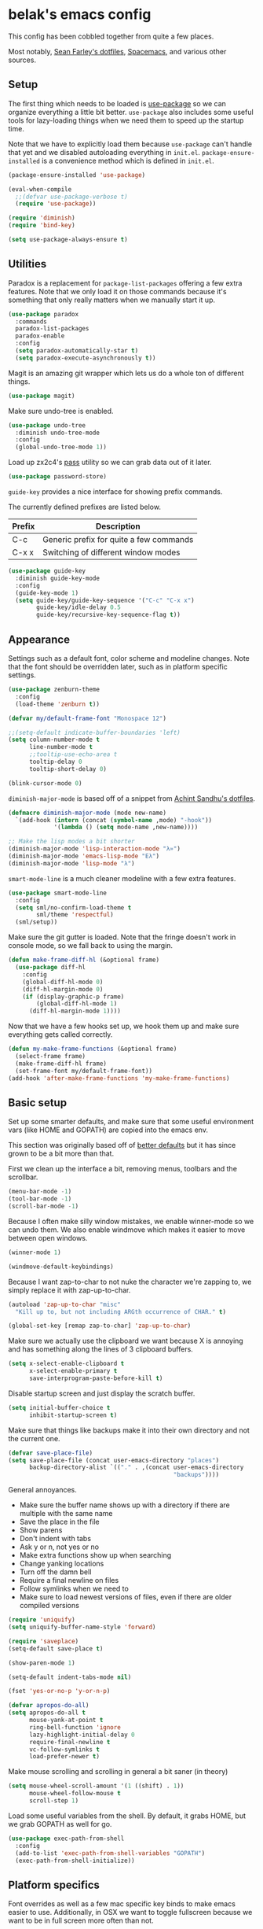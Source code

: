 * belak's emacs config

This config has been cobbled together from quite a few places.

Most notably, [[https://smf.io/dotfiles][Sean Farley's dotfiles]], [[https://github.com/syl20bnr/spacemacs][Spacemacs]], and various other
sources.

** Setup

The first thing which needs to be loaded is [[https://github.com/jwiegley/use-package][use-package]] so we can
organize everything a little bit better. =use-package= also includes
some useful tools for lazy-loading things when we need them to speed
up the startup time.

Note that we have to explicitly load them because =use-package= can't
handle that yet and we disabled autoloading everything in
=init.el=. =package-ensure-installed= is a convenience method which is
defined in =init.el=.

#+begin_src emacs-lisp
  (package-ensure-installed 'use-package)

  (eval-when-compile
    ;;(defvar use-package-verbose t)
    (require 'use-package))

  (require 'diminish)
  (require 'bind-key)

  (setq use-package-always-ensure t)
#+end_src

** Utilities

Paradox is a replacement for =package-list-packages= offering a few
extra features. Note that we only load it on those commands because
it's something that only really matters when we manually start it up.

#+begin_src emacs-lisp
  (use-package paradox
    :commands
    paradox-list-packages
    paradox-enable
    :config
    (setq paradox-automatically-star t)
    (setq paradox-execute-asynchronously t))
#+end_src

Magit is an amazing git wrapper which lets us do a whole ton of
different things.

#+begin_src emacs-lisp
  (use-package magit)
#+end_src

Make sure undo-tree is enabled.

#+begin_src emacs-lisp
  (use-package undo-tree
    :diminish undo-tree-mode
    :config
    (global-undo-tree-mode 1))
#+end_src

Load up zx2c4's [[http://www.passwordstore.org/][pass]] utility so we can grab data out of it later.

#+begin_src emacs-lisp
  (use-package password-store)
#+end_src

=guide-key= provides a nice interface for showing prefix commands.

The currently defined prefixes are listed below.

|--------+-----------------------------------------|
| Prefix | Description                             |
|--------+-----------------------------------------|
| C-c    | Generic prefix for quite a few commands |
| C-x x  | Switching of different window modes     |
|--------+-----------------------------------------|

#+begin_src emacs-lisp
  (use-package guide-key
    :diminish guide-key-mode
    :config
    (guide-key-mode 1)
    (setq guide-key/guide-key-sequence '("C-c" "C-x x")
          guide-key/idle-delay 0.5
          guide-key/recursive-key-sequence-flag t))
#+end_src

** Appearance

Settings such as a default font, color scheme and modeline changes.
Note that the font should be overridden later, such as in platform
specific settings.

#+begin_src emacs-lisp
  (use-package zenburn-theme
    :config
    (load-theme 'zenburn t))

  (defvar my/default-frame-font "Monospace 12")

  ;;(setq-default indicate-buffer-boundaries 'left)
  (setq column-number-mode t
        line-number-mode t
        ;;tooltip-use-echo-area t
        tooltip-delay 0
        tooltip-short-delay 0)

  (blink-cursor-mode 0)
#+end_src

=diminish-major-mode= is based off of a snippet from [[https://github.com/sandhu/emacs.d/blob/master/lisp/teppoudo-diminish.el][Achint Sandhu's dotfiles]].

#+begin_src emacs-lisp
  (defmacro diminish-major-mode (mode new-name)
    `(add-hook (intern (concat (symbol-name ,mode) "-hook"))
               '(lambda () (setq mode-name ,new-name))))

  ;; Make the lisp modes a bit shorter
  (diminish-major-mode 'lisp-interaction-mode "λ»")
  (diminish-major-mode 'emacs-lisp-mode "Eλ")
  (diminish-major-mode 'lisp-mode "λ")
#+end_src

=smart-mode-line= is a much cleaner modeline with a few extra features.

#+begin_src emacs-lisp
  (use-package smart-mode-line
    :config
    (setq sml/no-confirm-load-theme t
          sml/theme 'respectful)
    (sml/setup))
#+end_src

Make sure the git gutter is loaded. Note that the fringe doesn't work
in console mode, so we fall back to using the margin.

#+begin_src emacs-lisp
  (defun make-frame-diff-hl (&optional frame)
    (use-package diff-hl
      :config
      (global-diff-hl-mode 0)
      (diff-hl-margin-mode 0)
      (if (display-graphic-p frame)
          (global-diff-hl-mode 1)
        (diff-hl-margin-mode 1))))
#+end_src

Now that we have a few hooks set up, we hook them up and make sure
everything gets called correctly.

#+begin_src emacs-lisp
  (defun my-make-frame-functions (&optional frame)
    (select-frame frame)
    (make-frame-diff-hl frame)
    (set-frame-font my/default-frame-font))
  (add-hook 'after-make-frame-functions 'my-make-frame-functions)
#+end_src

** Basic setup

Set up some smarter defaults, and make sure that some useful
environment vars (like HOME and GOPATH) are copied into the emacs env.

This section was originally based off of [[https://github.com/technomancy/better-defaults/blob/d62a5813fa60d4c9425a795d85f956f0b8a663f8/better-defaults.el][better defaults]] but it has
since grown to be a bit more than that.

First we clean up the interface a bit, removing menus, toolbars and the scrollbar.

#+begin_src emacs-lisp
  (menu-bar-mode -1)
  (tool-bar-mode -1)
  (scroll-bar-mode -1)
#+end_src

Because I often make silly window mistakes, we enable winner-mode so
we can undo them. We also enable windmove which makes it easier to
move between open windows.

#+begin_src emacs-lisp
  (winner-mode 1)

  (windmove-default-keybindings)
#+end_src

Because I want zap-to-char to not nuke the character we're zapping to,
we simply replace it with zap-up-to-char.

#+begin_src emacs-lisp
  (autoload 'zap-up-to-char "misc"
    "Kill up to, but not including ARGth occurrence of CHAR." t)

  (global-set-key [remap zap-to-char] 'zap-up-to-char)
#+end_src

Make sure we actually use the clipboard we want because X is annoying
and has something along the lines of 3 clipboard buffers.

#+begin_src emacs-lisp
  (setq x-select-enable-clipboard t
        x-select-enable-primary t
        save-interprogram-paste-before-kill t)
#+end_src

Disable startup screen and just display the scratch buffer.

#+begin_src emacs-lisp
  (setq initial-buffer-choice t
        inhibit-startup-screen t)
#+end_src

Make sure that things like backups make it into their own directory
and not the current one.

#+begin_src emacs-lisp
  (defvar save-place-file)
  (setq save-place-file (concat user-emacs-directory "places")
        backup-directory-alist `(("." . ,(concat user-emacs-directory
                                                 "backups"))))
#+end_src

General annoyances.

- Make sure the buffer name shows up with a directory if there are multiple with the same name
- Save the place in the file
- Show parens
- Don't indent with tabs
- Ask y or n, not yes or no
- Make extra functions show up when searching
- Change yanking locations
- Turn off the damn bell
- Require a final newline on files
- Follow symlinks when we need to
- Make sure to load newest versions of files, even if there are older compiled versions

#+begin_src emacs-lisp
  (require 'uniquify)
  (setq uniquify-buffer-name-style 'forward)

  (require 'saveplace)
  (setq-default save-place t)

  (show-paren-mode 1)

  (setq-default indent-tabs-mode nil)

  (fset 'yes-or-no-p 'y-or-n-p)

  (defvar apropos-do-all)
  (setq apropos-do-all t
        mouse-yank-at-point t
        ring-bell-function 'ignore
        lazy-highlight-initial-delay 0
        require-final-newline t
        vc-follow-symlinks t
        load-prefer-newer t)
#+end_src

Make mouse scrolling and scrolling in general a bit saner (in theory)

#+begin_src emacs-lisp
  (setq mouse-wheel-scroll-amount '(1 ((shift) . 1))
        mouse-wheel-follow-mouse t
        scroll-step 1)
#+end_src

Load some useful variables from the shell. By default, it grabs HOME,
but we grab GOPATH as well for go.

#+begin_src emacs-lisp
  (use-package exec-path-from-shell
    :config
    (add-to-list 'exec-path-from-shell-variables "GOPATH")
    (exec-path-from-shell-initialize))
#+end_src

** Platform specifics

Font overrides as well as a few mac specific key binds to make emacs
easier to use. Additionally, in OSX we want to toggle fullscreen
because we want to be in full screen more often than not.

#+begin_src emacs-lisp
  (defvar x-gtk-use-system-tooltips)
  (defvar ns-use-native-fullscreen)
  (defvar mac-command-modifier)
  (defvar mac-option-modifier)
  (defvar mac-control-modifier)

  (cond ((eq system-type 'gnu/linux)
         (setq x-gtk-use-system-tooltips nil
               my/default-frame-font "Terminus 8"))

        ((eq system-type 'darwin)
         (setq ns-use-native-fullscreen t
               mac-command-modifier 'meta
               mac-option-modifier 'super
               mac-control-modifier 'control)


         (toggle-frame-fullscreen)))
#+end_src

** File Navigation

Make sure to use ido everywhere. Because we're currently using helm,
this is disabled.

#+begin_src emacs-lisp
  (use-package smex
    :disabled t
    :config
    (ido-mode 1)
    (ido-everywhere 1)
    (setq ido-enable-flex-matching t)
    (use-package ido-ubiquitous
      :config
      (ido-ubiquitous-mode 1))
    (use-package ido-vertical-mode
      :config
      (ido-vertical-mode 1))
    (use-package flx-ido
      :config
      (flx-ido-mode 1)))
#+end_src

Make sure we store recent files. This lets helm do fancy things.

#+begin_src emacs-lisp
  (require 'recentf)
  (recentf-mode 1)
#+end_src

Helm is a much fancier replacement for ido. There are a few settings
we override (such as reversing C-z and tab, but for the most part the
defaults are fine.

=helm-mini= is used in place of any buffer related helm functions as
we can make it use recentf.

#+begin_src emacs-lisp
  (use-package helm
    :demand
    :diminish helm-mode
    :bind
    ("M-x"     . helm-M-x)
    ("C-x b"   . helm-mini)
    ("C-x C-f" . helm-find-files)
    ("C-c o"   . helm-occur)
    ("M-/"     . helm-dabbrev)
    :config
    ;; Reverse tab and C-z
    (bind-keys :map helm-map
               ("<tab>" . helm-execute-persistent-action)
               ("C-z"   . helm-select-action))
    (helm-mode 1)
    (helm-autoresize-mode 1)

    ;; Turn on fuzzy matching for everything we can
    (custom-set-variables '(helm-recentf-fuzzy-match t)
                          '(helm-completion-in-region-fuzzy-match t)
                          '(helm-buffers-fuzzy-matching t)
                          '(helm-locate-fuzzy-match t)
                          '(helm-M-x-fuzzy-match t)
                          '(helm-semantic-fuzzy-match t)
                          '(helm-imenu-fuzzy-match t)
                          '(helm-apropos-fuzzy-match t)
                          '(helm-lisp-fuzzy-completion t)
                          '(helm-ff-file-name-history-use-recentf t))

    (use-package helm-ag))
#+end_src

Perspective creates different views to switch between.

#+begin_src emacs-lisp
  (use-package perspective
    :config
    (persp-mode))
#+end_src

Project based navigation. I would be completely lost without this.

#+begin_src emacs-lisp
  (use-package projectile
    :diminish projectile-mode
    :config
    (projectile-global-mode)
    (use-package helm-projectile
      :config
      (helm-projectile-on)))
#+end_src

** Programming

Anything programming related goes in here. There are sections for
completion, general config and separate sections for each language.

*** General

Set a few things for prog-mode based major modes, such as line numbers
and trailing whitespace.

Note that because =electric-pair-mode= is a global mode we don't
bother putting it into the prog mode hook.

#+begin_src emacs-lisp
  (electric-pair-mode 1)

  (defun my-prog-mode-hook ()
    "Some simple programming settings"
    (interactive)
    (linum-mode 1)
    (setq show-trailing-whitespace t))

  (add-hook 'prog-mode-hook 'my-prog-mode-hook)
#+end_src

=fic-mode= makes sure I actually notice comments with TODO, FIXME and
XXX.

#+begin_src emacs-lisp
  (use-package fic-mode
    :diminish fic-mode
    :config
    (add-hook 'prog-mode-hook 'turn-on-fic-mode))
#+end_src

=rainbow-delimiters= is for more than just parentheses. It works for
brackets as well. This mode makes it easier to see nested delimiters.

#+begin_src emacs-lisp
  (use-package rainbow-delimiters
    :config
    (add-hook 'prog-mode-hook 'rainbow-delimiters-mode))
#+end_src

*** Completion

There are two main completion packages. =auto-complete= is older and a
bit rougher around the edges. =company= is newer and not everything
works with it yet, but at least for me it has a tendency to be more
stable.

#+begin_src emacs-lisp
  (use-package company
    :config
    (setq company-idle-delay 0)
    (add-hook 'after-init-hook 'global-company-mode))
#+end_src

*** Snippets

Not much to say here. We turn snippets on everywhere.

#+begin_src emacs-lisp
  (use-package yasnippet
    :config
    (setq yas-verbosity 0)
    (yas-global-mode 1))
#+end_src

*** Syntax

Turn on syntax checking using flycheck. Because it has so many built
in, in most instances we won't even need to install a plugin.

Note that elpy doesn't have support for flycheck, so we use flymake
for python.

#+begin_src emacs-lisp
  (use-package flycheck
    :config
    (global-flycheck-mode))
#+end_src

*** Lisp

Rainbow blocks highlights blocks instead of keywords.

#+begin_src emacs-lisp
  (use-package rainbow-blocks
    :config
    (add-hook 'emacs-lisp-mode-hook 'rainbow-blocks-mode)
    (add-hook 'lisp-interaction-mode-hook 'rainbow-blocks-mode))
#+end_src

*** C/C++

#+begin_src emacs-lisp
  (use-package irony
    :diminish irony-mode
    :config
    (use-package company-irony
      :config
      (defun my-company-irony-mode-hook ()
        (set (make-local-variable 'company-backends) '(company-irony))
        (company-irony-setup-begin-commands))
      (add-hook 'irony-mode-hook 'my-company-irony-mode-hook))
    (use-package flycheck-irony
      :config
      (eval-after-load 'flycheck
        '(add-hook 'flycheck-mode-hook #'flycheck-irony-setup)))

    (add-hook 'c++-mode-hook 'irony-mode)
    (add-hook 'c-mode-hook 'irony-mode)
    (add-hook 'objc-mode-hook 'irony-mode)

    ;; replace the `completion-at-point' and `complete-symbol' bindings
    ;; in irony-mode's buffers by irony-mode's function and run the
    ;; autosetup function
    (defun my-irony-mode-hook ()
      (define-key irony-mode-map [remap completion-at-point]
        'irony-completion-at-point-async)
      (define-key irony-mode-map [remap complete-symbol]
        'irony-completion-at-point-async)
      (irony-cdb-autosetup-compile-options))

    (add-hook 'irony-mode-hook 'my-irony-mode-hook))
#+end_src

*** Go

This enables most of the fairly standard things available in other go
setups. Simple completion and gofmt are the most important of those
features, at least to me.

#+begin_src emacs-lisp
  (use-package go-mode
    :mode "\\.go$"
    :config
    (load "$GOPATH/src/golang.org/x/tools/cmd/oracle/oracle.el")
    (add-hook 'go-mode-hook 'go-oracle-mode)
    (add-hook 'before-save-hook 'gofmt-before-save)

    (use-package company-go
      :requires company
      :config
      (defun my-company-go-mode-hook ()
        (set (make-local-variable 'company-backends) '(company-go)))
      (add-hook 'go-mode-hook 'my-company-go-mode-hook)))
#+end_src

*** Python

Enable elpy and force jedi to be used as the rpc backend so we can
have both rope and jedi installed. Elpy defaults to using the system
'python' binary so we force it to use python2.

#+begin_src emacs-lisp
  (use-package elpy
    :config
    (elpy-enable)
    (elpy-use-cpython "python2")
    (setq elpy-rpc-backend "jedi"))
#+end_src

*** Web Dev

These are any packages useful for web dev.

Most of this section is just supporting additional formats, however
=rainbow-mode= is here so we can preview the actual colors in css.

#+begin_src emacs-lisp
  (use-package rainbow-mode
    :commands rainbow-mode)

  (use-package web-mode
    :mode
    "\\.jinja$"
    "\\.html$"
    :config
    (setq web-mode-markup-indent-offset 2
          web-mode-css-indent-offset 2
          web-mode-code-indent-offset 2))

  (use-package js2-mode
    :mode
    "\\.js$"
    :config
    (setq js2-basic-offset 2))

    ;; (set-face-attribute 'js2-error
    ;;                     :inherit 'flycheck-error-list-error
    ;;                     :underline '(:color foreground-color :style wave))
    ;; (set-face-attribute 'js2-warning
    ;;                     :inherit 'flycheck-error-list-warning
    ;;                     :underline '(:color foreground-color :style wave)))

  (use-package less-css-mode
    :mode "\\.less$")
#+end_src

*** Misc

#+begin_src emacs-lisp
  (use-package cmake-mode
    :mode
    "CMakeLists.txt"
    "\\.cmake$")

  (use-package lua-mode
    :mode "\\.lua$")

  (use-package yaml-mode
    :mode "\\.yml$")
#+end_src

** Org Mode

Make sure org mode is set up in a manner that doesn't suck. Meaning,
make code blocks act more like their native counterparts, enable fancy
indenting and allow for shift select.

If the extra require looks hacky, that's because it is. The =:demand=
makes sure the config runs because the package is already loaded to
run this config file. The =:diminish= keyword fails because
org-indent-mode does not exist by the time diminish is called.

#+begin_src emacs-lisp
  (use-package org
    :demand
    :mode ("\\.org$" . org-mode)
    :diminish org-indent-mode
    :init
    (require 'org-indent)
    (setq org-src-fontify-natively t
          org-src-tab-acts-natively t
          org-log-done t
          org-log-done-with-time t
          org-log-refile t
          org-refile-allow-creating-parent-nodes t
          org-refile-use-outline-path t
          org-support-shift-select t
          org-todo-keywords '("TODO" "STARTED" "WAITING" "|" "DONE")
          org-tag-alist '(("WORK" . ?w)
                          ("HOME" . ?h))
          org-agenda-files '("~/org/work.org"
                             "~/org/home.org"))
    :config
    (add-hook 'org-shiftup-final-hook 'windmove-up)
    (add-hook 'org-shiftleft-final-hook 'windmove-left)
    (add-hook 'org-shiftdown-final-hook 'windmove-down)
    (add-hook 'org-shiftright-final-hook 'windmove-right))
#+end_src

** IRC

This sets up the connection to my IRC bouncer. There are a few
additional packages that would be useful here, such as znc, but I
still prefer to keep my IRC in weechat, so this remains disabled for
now.

#+begin_src emacs-lisp
    (use-package erc
      :disabled t
      :requires
      tls
      erc-menu
      erc-hl-nicks
      znc
      :config
      (setq erc-prompt ">"
            znc-servers `(
                          ("znc.coded.io" "6697" t
                           ((
                             freenode
                             belak/freenode
                             ,(password-store-get "irc/freenode.net")))))))
#+end_src

** Email

#+begin_src emacs-lisp
  (add-to-list 'load-path "/usr/local/share/emacs/site-lisp/mu4e")
  (use-package mu4e
    :defines
    mu4e-maildir
    mu4e-get-mail-command
    mu4e-html2text-command
    mu4e-use-fancy-chars
    mu4e-maildir-shortcuts
    :ensure f
    :config
    (setq mu4e-maildir "~/.mail/coded.io"
          mu4e-get-mail-command "mbsync -a"
          mu4e-html2text-command "elinks -dump"
          mu4e-use-fancy-chars t
          mu4e-maildir-shortcuts '(("/inbox"   . ?i)
                                   ("/drafts"  . ?d)
                                   ("/sent"    . ?s)
                                   ("/archive" . ?a)
                                   ("/spam"    . ?z)
                                   ("/trash"   . ?t))))
#+end_src

** Scratch

This enables persistent scratch buffers. This allows for saving
scratch buffers along with the mode because I prefer to use org-mode.

#+begin_src emacs-lisp
  (use-package persistent-scratch
    :config
    (persistent-scratch-setup-default)
    (persistent-scratch-autosave-mode 1))
#+end_src

** Custom

We still want to be able to have non-public configs, such as for
passwords and what not, so we put them in a separate file and load it,
but ignore errors, for instance if it doesn't exist.

This also makes it so customizations will go to this file and not to
the init.el, which we have version controlled.

#+begin_src emacs-lisp
  (setq custom-file (expand-file-name "custom.el" user-emacs-directory))
  (load custom-file t)
#+end_src

** Tasks

This section is all about stuff I'd like to get into my emacs init but
haven't found the time yet.

*** DONE Decide which git-gutter is better
CLOSED: [2015-06-16 Tue 10:55]
*** DONE Make git-gutter-fringe not run in terminal mode
    CLOSED: [2015-06-20 Sat 11:37]
We can also fall back to the regular git-gutter in this instance
*** DONE Learn yasnippets
    CLOSED: [2015-06-20 Sat 11:37]
*** DONE Setup for golang
CLOSED: [2015-06-16 Tue 10:56]
*** DONE Cleanup [[Leftovers]] section
    CLOSED: [2015-06-20 Sat 12:18]
*** DONE Finish reogranizing
    CLOSED: [2015-06-20 Sat 12:42]
*** DONE Fix org-indent-mode
CLOSED: [2015-06-22 Mon 01:29]
*** DONE Finish documenting
CLOSED: [2015-06-22 Mon 02:22]
*** DONE Make org-mode work well with yasnippets
CLOSED: [2015-06-22 Mon 01:31]
There was nothing to be done for this - tab already works. However,
tab inside code blocks does not currently work. I'm letting this go
for now.
*** DONE Make org-mode work well with windmove
CLOSED: [2015-06-22 Mon 01:35]
Looks like this was done a while back. Guess it's done now.
*** DONE Figure out why show-trailing-whitespace doesn't work
CLOSED: [2015-06-23 Tue 10:45]
Because it becomes buffer-local when set, we have to use setq-default,
not setq.
*** DONE Take a look at =electric-pair-mode=
CLOSED: [2015-07-07 Tue 14:29]
*** DONE Split up larger blocks, such as [[Basic setup]]
CLOSED: [2015-07-07 Tue 14:38]
*** DONE Document "Other Things" in [[Basic setup]]
    CLOSED: [2015-07-09 Thu 19:40]
*** TODO Take a look at =electric-indent-mode=
*** TODO Improve diff-hl 
*** TODO Improve handling of client-server emacs

